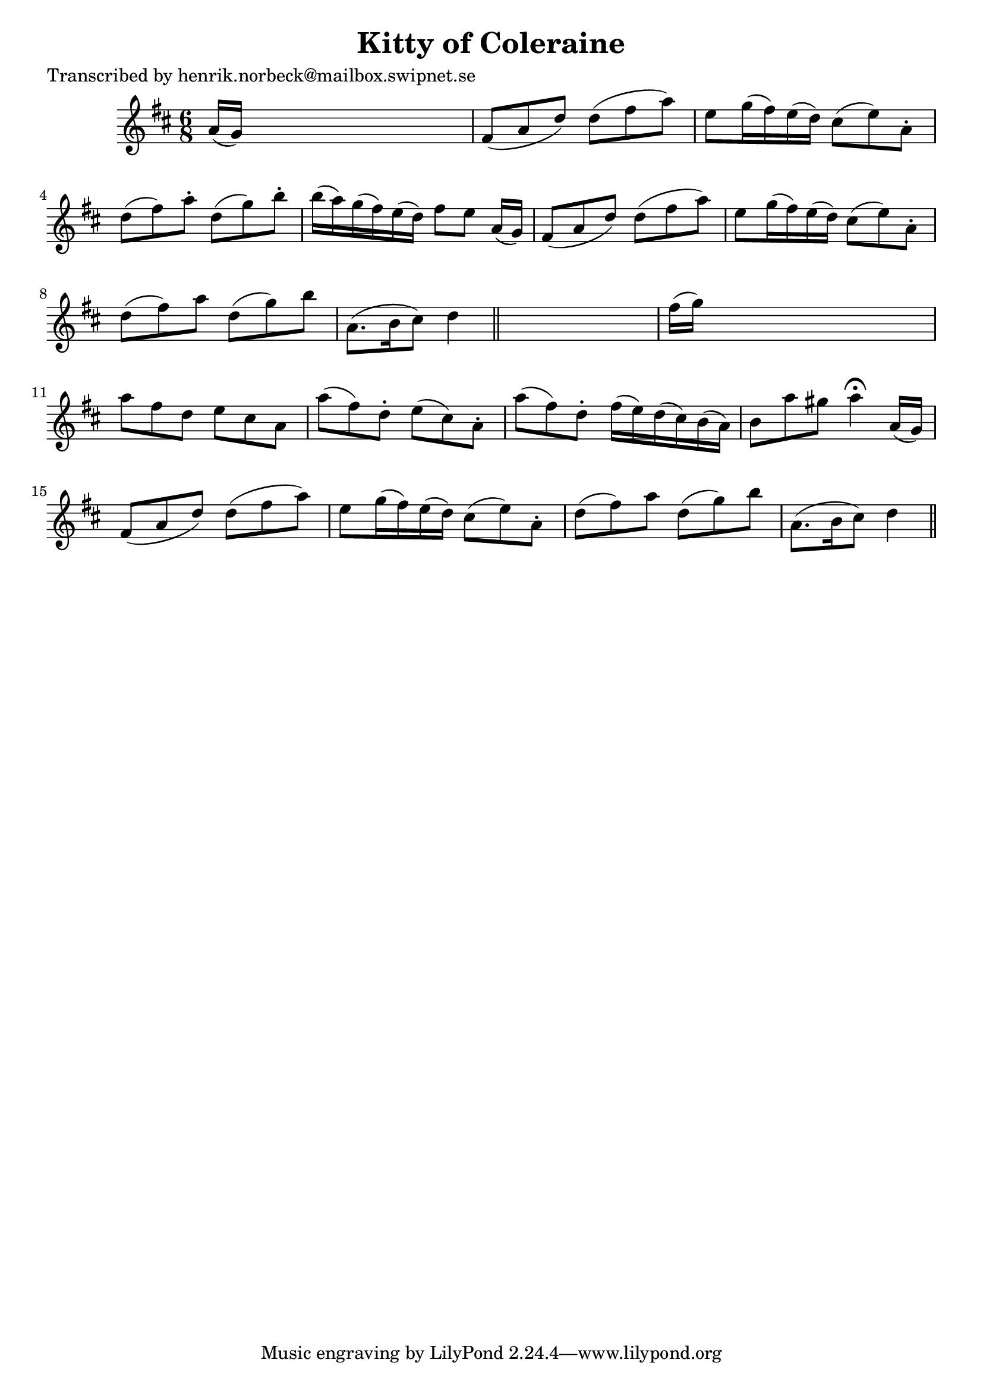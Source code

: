 
\version "2.16.2"
% automatically converted by musicxml2ly from xml/0152_hn.xml

%% additional definitions required by the score:
\language "english"


\header {
    poet = "Transcribed by henrik.norbeck@mailbox.swipnet.se"
    encoder = "abc2xml version 63"
    encodingdate = "2015-01-25"
    title = "Kitty of Coleraine"
    }

\layout {
    \context { \Score
        autoBeaming = ##f
        }
    }
PartPOneVoiceOne =  \relative a' {
    \key d \major \time 6/8 a16 ( [ g16 ) ] s8*5 | % 2
    fs8 ( [ a8 d8 ) ] d8 ( [ fs8 a8 ) ] | % 3
    e8 [ g16 ( fs16 ) e16 ( d16 ) ] cs8 ( [ e8 ) a,8 -. ] | % 4
    d8 ( [ fs8 ) a8 -. ] d,8 ( [ g8 ) b8 -. ] | % 5
    b16 ( [ a16 ) g16 ( fs16 ) e16 ( d16 ) ] fs8 [ e8 ] a,16 ( [ g16 ) ]
    | % 6
    fs8 ( [ a8 d8 ) ] d8 ( [ fs8 a8 ) ] | % 7
    e8 [ g16 ( fs16 ) e16 ( d16 ) ] cs8 ( [ e8 ) a,8 -. ] | % 8
    d8 ( [ fs8 ) a8 ] d,8 ( [ g8 ) b8 ] | % 9
    a,8. ( [ b16 cs8 ) ] d4 \bar "||"
    s8 | \barNumberCheck #10
    fs16 ( [ g16 ) ] s8*5 | % 11
    a8 [ fs8 d8 ] e8 [ cs8 a8 ] | % 12
    a'8 ( [ fs8 ) d8 -. ] e8 ( [ cs8 ) a8 -. ] | % 13
    a'8 ( [ fs8 ) d8 -. ] fs16 ( [ e16 ) d16 ( cs16 ) b16 ( a16 ) ] | % 14
    b8 [ a'8 gs8 ] a4 ^\fermata a,16 ( [ g16 ) ] | % 15
    fs8 ( [ a8 d8 ) ] d8 ( [ fs8 a8 ) ] | % 16
    e8 [ g16 ( fs16 ) e16 ( d16 ) ] cs8 ( [ e8 ) a,8 -. ] | % 17
    d8 ( [ fs8 ) a8 ] d,8 ( [ g8 ) b8 ] | % 18
    a,8. ( [ b16 cs8 ) ] d4 \bar "||"
    }


% The score definition
\score {
    <<
        \new Staff <<
            \context Staff << 
                \context Voice = "PartPOneVoiceOne" { \PartPOneVoiceOne }
                >>
            >>
        
        >>
    \layout {}
    % To create MIDI output, uncomment the following line:
    %  \midi {}
    }

